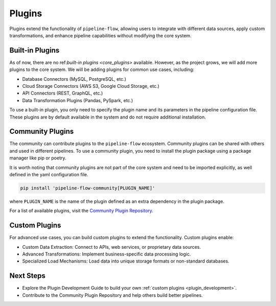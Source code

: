 .. _plugins:

Plugins
=======
Plugins extend the functionality of ``pipeline-flow``, allowing users to integrate with 
different data sources, apply custom transformations, and enhance pipeline capabilities without 
modifying the core system.

Built-in Plugins
----------------
As of now, there are no ref:`built-in plugins <core_plugins>` available. However, as the project grows, we will add more plugins to the core system.
We will be adding plugins for common use cases, including:


- Database Connectors (MySQL, PostgreSQL, etc.)
- Cloud Storage Connectors (AWS S3, Google Cloud Storage, etc.)
- API Connectors (REST, GraphQL, etc.)
- Data Transformation Plugins (Pandas, PySpark, etc.)

To use a built-in plugin, you only need to specify the plugin name and its parameters in the pipeline configuration file. These
plugins are by default available in the system and do not require additional installation.

Community Plugins
-----------------
The community can contribute plugins to the ``pipeline-flow`` ecosystem. Community plugins can be shared with others 
and used in different pipelines. To use a community plugin, you need to install the plugin package using a package manager like
pip or poetry.

It is worth noting that community plugins are not part of the core system and need to be imported explicitly, 
as well defined in the yaml configuration file.

.. code:: bash

  pip install 'pipeline-flow-community[PLUGIN_NAME]'
  
where ``PLUGIN_NAME`` is the name of the plugin defined as an extra dependency in the plugin package.

For a list of available plugins, visit the `Community Plugin Repository <https://github.com/jakubpulaczewski/pipeline-flow-community>`_.

Custom Plugins
--------------
For advanced use cases, you can build custom plugins to extend the functionality. Custom plugins enable:

- Custom Data Extraction: Connect to APIs, web services, or proprietary data sources.
- Advanced Transformations: Implement business-specific data processing logic.
- Specialized Load Mechanisms: Load data into unique storage formats or non-standard databases.


Next Steps
-------------
- Explore the Plugin Development Guide to build your own :ref:`custom plugins <plugin_development>`.
- Contribute to the Community Plugin Repository and help others build better pipelines.

